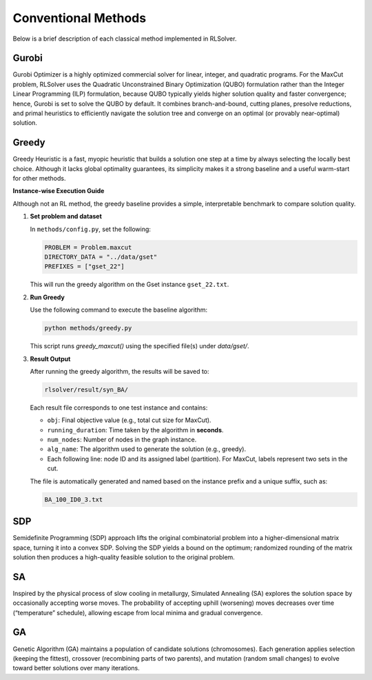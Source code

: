 Conventional Methods
====================

Below is a brief description of each classical method implemented in RLSolver.

Gurobi
------
Gurobi Optimizer is a highly optimized commercial solver for linear, integer, and quadratic programs.  
For the MaxCut problem, RLSolver uses the Quadratic Unconstrained Binary Optimization (QUBO) formulation rather than the Integer Linear Programming (ILP) formulation, because QUBO typically yields higher solution quality and faster convergence; hence, Gurobi is set to solve the QUBO by default.  
It combines branch-and-bound, cutting planes, presolve reductions, and primal heuristics to efficiently navigate the solution tree and converge on an optimal (or provably near-optimal) solution.

Greedy
------
Greedy Heuristic is a fast, myopic heuristic that builds a solution one step at a time by always selecting the locally best choice.  
Although it lacks global optimality guarantees, its simplicity makes it a strong baseline and a useful warm-start for other methods.

**Instance-wise Execution Guide**

Although not an RL method, the greedy baseline provides a simple, interpretable benchmark to compare solution quality.

1. **Set problem and dataset**  

   In ``methods/config.py``, set the following:

   .. code-block:: python

      PROBLEM = Problem.maxcut
      DIRECTORY_DATA = "../data/gset"
      PREFIXES = ["gset_22"]

   This will run the greedy algorithm on the Gset instance ``gset_22.txt``.

2. **Run Greedy**  

   Use the following command to execute the baseline algorithm:

   .. code-block:: console

      python methods/greedy.py

   This script runs `greedy_maxcut()` using the specified file(s) under `data/gset/`.

3. **Result Output**  

   After running the greedy algorithm, the results will be saved to:

   .. code-block:: text

      rlsolver/result/syn_BA/

   Each result file corresponds to one test instance and contains:

   - ``obj``: Final objective value (e.g., total cut size for MaxCut).
   - ``running_duration``: Time taken by the algorithm in **seconds**.
   - ``num_nodes``: Number of nodes in the graph instance.
   - ``alg_name``: The algorithm used to generate the solution (e.g., greedy).
   - Each following line: node ID and its assigned label (partition).  
     For MaxCut, labels represent two sets in the cut.

   The file is automatically generated and named based on the instance prefix and a unique suffix, such as:

   .. code-block:: text

      BA_100_ID0_3.txt

.. image:: /_static/result2.png
   :align: center
   :width: 600px

SDP
---
Semidefinite Programming (SDP) approach lifts the original combinatorial problem into a higher-dimensional matrix space, turning it into a convex SDP.  
Solving the SDP yields a bound on the optimum; randomized rounding of the matrix solution then produces a high-quality feasible solution to the original problem.

SA
--
Inspired by the physical process of slow cooling in metallurgy, Simulated Annealing (SA) explores the solution space by occasionally accepting worse moves.  
The probability of accepting uphill (worsening) moves decreases over time (“temperature” schedule), allowing escape from local minima and gradual convergence.

GA
--
Genetic Algorithm (GA) maintains a population of candidate solutions (chromosomes).  
Each generation applies selection (keeping the fittest), crossover (recombining parts of two parents), and mutation (random small changes) to evolve toward better solutions over many iterations.

